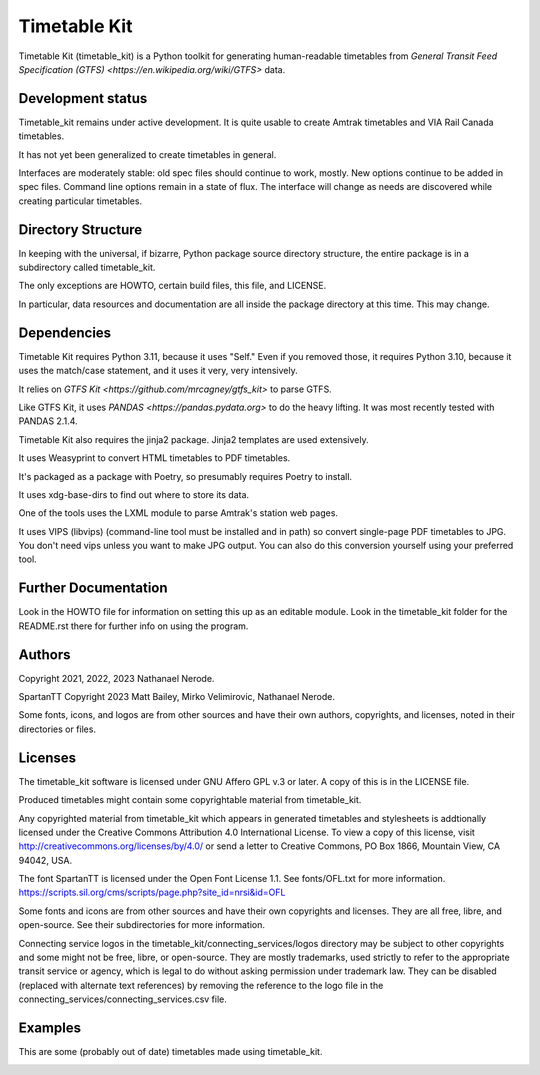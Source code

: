 Timetable Kit
*************

Timetable Kit (timetable_kit) is a Python toolkit for generating human-readable timetables from `General Transit Feed Specification (GTFS) <https://en.wikipedia.org/wiki/GTFS>` data.

Development status
==================
Timetable_kit remains under active development.
It is quite usable to create Amtrak timetables and VIA Rail Canada timetables.

It has not yet been generalized to create timetables in general.

Interfaces are moderately stable: old spec files should continue to work, mostly.
New options continue to be added in spec files.
Command line options remain in a state of flux.
The interface will change as needs are discovered while creating particular timetables.

Directory Structure
===================
In keeping with the universal, if bizarre, Python package source directory structure,
the entire package is in a subdirectory called timetable_kit.

The only exceptions are HOWTO, certain build files, this file, and LICENSE.

In particular, data resources and documentation are all inside the package directory at
this time.  This may change.

Dependencies
============
Timetable Kit requires Python 3.11, because it uses "Self."
Even if you removed those, it requires Python 3.10, because it uses the match/case statement,
and it uses it very, very intensively.

It relies on `GTFS Kit <https://github.com/mrcagney/gtfs_kit>` to parse GTFS.

Like GTFS Kit, it uses `PANDAS <https://pandas.pydata.org>` to do the heavy lifting.
It was most recently tested with PANDAS 2.1.4.

Timetable Kit also requires the jinja2 package.  Jinja2 templates are used extensively.

It uses Weasyprint to convert HTML timetables to PDF timetables.

It's packaged as a package with Poetry, so presumably requires Poetry to install.

It uses xdg-base-dirs to find out where to store its data.

One of the tools uses the LXML module to parse Amtrak's station web pages.

It uses VIPS (libvips) (command-line tool must be installed and in path) so convert single-page PDF timetables to JPG.
You don't need vips unless you want to make JPG output.  You can also do this conversion yourself using your
preferred tool.


Further Documentation
=====================
Look in the HOWTO file for information on setting this up as an editable module.
Look in the timetable_kit folder for the README.rst there for further info on using the program.

Authors
=======
Copyright 2021, 2022, 2023 Nathanael Nerode.

SpartanTT Copyright 2023 Matt Bailey, Mirko Velimirovic, Nathanael Nerode.

Some fonts, icons, and logos are from other sources and have their own authors, copyrights,
and licenses, noted in their directories or files.

Licenses
========
The timetable_kit software is licensed under GNU Affero GPL v.3 or later.
A copy of this is in the LICENSE file.

Produced timetables might contain some copyrightable material from timetable_kit.

Any copyrighted material from timetable_kit which appears in generated timetables and
stylesheets is addtionally licensed under the 
Creative Commons Attribution 4.0 International License.
To view a copy of this license, visit
http://creativecommons.org/licenses/by/4.0/
or send a letter to Creative Commons, PO Box 1866, Mountain View, CA 94042, USA.

The font SpartanTT is licensed under the Open Font License 1.1.
See fonts/OFL.txt for more information.
https://scripts.sil.org/cms/scripts/page.php?site_id=nrsi&id=OFL

Some fonts and icons are from other sources and have their own copyrights and licenses.
They are all free, libre, and open-source.  See their subdirectories for more information.

Connecting service logos in the timetable_kit/connecting_services/logos directory may be subject to other copyrights
and some might not be free, libre, or open-source.  They are mostly trademarks, used strictly to refer to the appropriate transit service or agency,
which is legal to do without asking permission under trademark law.  They can be disabled (replaced with alternate text references)
by removing the reference to the logo file in the connecting_services/connecting_services.csv file.


Examples
=========

This are some (probably out of date) timetables made using timetable_kit.

.. image:: https://github.com/neroden/timetable_kit/raw/main/samples/maple-leaf.jpg
.. image:: https://github.com/neroden/timetable_kit/raw/main/samples/vermont-to-upstate-ny.jpg
.. image:: https://github.com/neroden/timetable_kit/raw/main/samples/empire-builder.jpg
.. image:: https://github.com/neroden/timetable_kit/raw/main/samples/ocean.jpg
.. image:: https://github.com/neroden/timetable_kit/raw/main/samples/richmond-weekday-nb.jpg
.. image:: https://github.com/neroden/timetable_kit/raw/main/samples/jasper-prince-rupert.jpg
